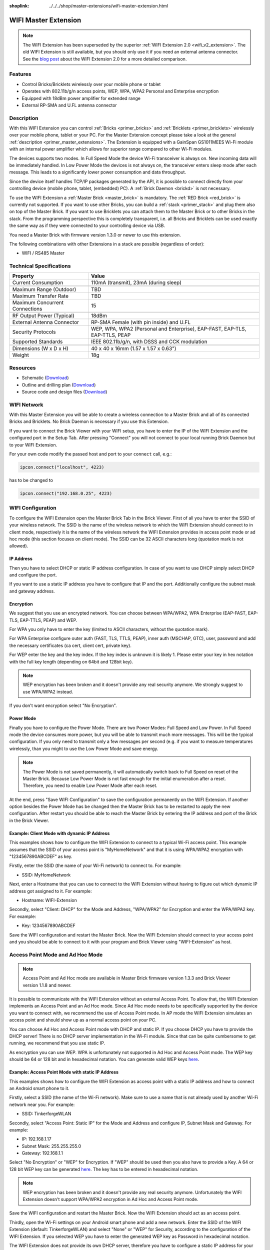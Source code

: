 
:shoplink: ../../../shop/master-extensions/wifi-master-extension.html

.. _wifi_extension:

WIFI Master Extension
=====================

.. raw:: html

	{% tfgallery %}

	Extensions/extension_wifi_tilted_[?|?].jpg      WIFI Extension
	Extensions/extension_wifi_stack_[?|?].jpg       WIFI Extension with Master Brick in a stack
	Extensions/extension_wifi_horizontal_[?|?].jpg  WIFI Extension top
	Extensions/extension_wifi_bottom_[?|?].jpg      WIFI Extension bottom
	Extensions/extension_wifi_caption_[?|?].jpg     WIFI Extension with caption
	Extensions/extension_wifi_ufl_[100|600].jpg     U.FL connector of WIFI Extension
	Extensions/extension_wifi_front_[?|?].jpg       WIFI Extension front

	{% tfgalleryend %}


.. note::
 The WIFI Extension has been superseded by the superior :ref:`WIFI Extension 2.0
 <wifi_v2_extension>`. The old WIFI Extension is still available, but you should
 only use it if you need an external antenna connector. See the `blog post
 <https://www.tinkerforge.com/en/blog/2016/6/30/wifi-extension-2-0-available>`__
 about the WIFI Extension 2.0 for a more detailed comparison.


Features
--------

* Control Bricks/Bricklets wirelessly over your mobile phone or tablet
* Operates with 802.11b/g/n access points, WEP, WPA, WPA2 Personal and Enterprise encryption
* Equipped with 18dBm power amplifier for extended range
* External RP-SMA and U.FL antenna connector


Description
-----------

With this WIFI Extension you can control :ref:`Bricks <primer_bricks>` and
:ref:`Bricklets <primer_bricklets>` wirelessly over your
mobile phone, tablet or your PC. For the Master Extension concept please take a look at the general
:ref:`description <primer_master_extensions>`. The Extension is equipped with a GainSpan
GS1011MEES Wi-Fi module with an internal power amplifier
which allows for superior range compared to other Wi-Fi modules.

The devices supports two modes. In Full Speed Mode the device Wi-Fi transceiver is always on.
New incoming data will be immediately handled. In Low Power Mode the devices is not always on,
the transceiver enters sleep mode after each message. This leads to a significantly lower power
consumption and data throughput.

Since the device itself handles TCP/IP packages generated by the API, it is possible to connect directly from your controlling
device (mobile phone, tablet, (embedded) PC). A :ref:`Brick Daemon <brickd>` is not necessary.

To use the WIFI Extension a :ref:`Master Brick <master_brick>` is mandatory.
The :ref:`RED Brick <red_brick>` is currently not supported.
If you want to use other Bricks, you can build a :ref:`stack <primer_stack>`
and plug them also on top of the Master Brick. If you want to use Bricklets you 
can attach them to the Master Brick or to other Bricks in the stack. From the 
programming perspective this is completely transparent, i.e. all Bricks and 
Bricklets can be used exactly the same way as if they were connected to your 
controlling device via USB.

You need a Master Brick with firmware version 1.3.0 or newer to use this 
extension.

The following combinations with other Extensions in a stack are possible
(regardless of order):

* WIFI / RS485 Master

Technical Specifications
------------------------

================================  =============================================================================
Property                          Value
================================  =============================================================================
Current Consumption               110mA (transmit), 23mA (during sleep)
--------------------------------  -----------------------------------------------------------------------------
--------------------------------  -----------------------------------------------------------------------------
Maximum Range (Outdoor)           TBD
Maximum Transfer Rate             TBD
Maximum Concurrent Connections    15
--------------------------------  -----------------------------------------------------------------------------
--------------------------------  -----------------------------------------------------------------------------
RF Output Power (Typical)         18dBm
External Antenna Connector        RP-SMA Female (with pin inside) and U.FL
Security Protocols                WEP, WPA, WPA2 (Personal and Enterprise), EAP-FAST, EAP-TLS, EAP-TTLS, PEAP
Supported Standards               IEEE 802.11b/g/n, with DSSS and CCK modulation
--------------------------------  -----------------------------------------------------------------------------
--------------------------------  -----------------------------------------------------------------------------
Dimensions (W x D x H)            40 x 40 x 16mm  (1.57 x 1.57 x 0.63")
Weight                            18g
================================  =============================================================================


Resources
---------

* Schematic (`Download <https://github.com/Tinkerforge/wifi-extension/raw/master/hardware/wifi-extension-schematic.pdf>`__)
* Outline and drilling plan (`Download <../../_images/Dimensions/wifi_extension_dimensions.png>`__)
* Source code and design files (`Download <https://github.com/Tinkerforge/wifi-extension/zipball/master>`__)


WIFI Network
------------

With this Master Extension you will be able to create a wireless connection to
a Master Brick and all of its connected Bricks and Bricklets.
No Brick Daemon is necessary if you use this Extension.

If you want to connect the Brick Viewer with your WIFI setup,
you have to enter the IP of the WIFI Extension and the configured port
in the Setup Tab. After pressing "Connect" you will not connect to your local
running Brick Daemon but to your WIFI Extension.

.. image:: /Images/Extensions/extension_wifi_brickv.jpg
   :scale: 100 %
   :alt: Brick Viewer configration for WIFI Extension
   :align: center
   :target: ../../_images/Extensions/extension_wifi_brickv.jpg

For your own code modify the passed host and port to your ``connect`` call, e.g.:

.. code-block:: python

 ipcon.connect("localhost", 4223)

has to be changed to

.. code-block:: python

 ipcon.connect("192.168.0.25", 4223)


WIFI Configuration
------------------

To configure the WIFI Extension open the Master Brick Tab in the Brick Viewer.
First of all you have to enter the SSID of your wireless network. The SSID is
the name of the wireless network to which the WIFI Extension should connect to
in client mode, respectively it is the name of the wireless network the WIFI
Extension provides in access point mode or ad hoc mode (this section focuses
on client mode). The SSID can be 32 ASCII characters long (quotation mark is
not allowed).

IP Address
^^^^^^^^^^

Then you have to select DHCP or static IP address configuration. In case of
you want to use DHCP simply select DHCP and configure the port.

.. image:: /Images/Extensions/extension_wifi_connection_dhcp.jpg
   :scale: 100 %
   :alt: Configure connection as DHCP
   :align: center
   :target: ../../_images/Extensions/extension_wifi_connection_dhcp.jpg

If you want to use a static IP address you have to configure that IP and the port.
Additionally configure the subnet mask and gateway address.

.. image:: /Images/Extensions/extension_wifi_connection_static.jpg
   :scale: 100 %
   :alt: Configure connection as static IP
   :align: center
   :target: ../../_images/Extensions/extension_wifi_connection_static.jpg

Encryption
^^^^^^^^^^

We suggest that you use an encrypted network. You can choose between
WPA/WPA2, WPA Enterprise (EAP-FAST, EAP-TLS, EAP-TTLS, PEAP) and WEP.

For WPA you only have to enter the key (limited to ASCII characters, without
the quotation mark).

.. image:: /Images/Extensions/extension_wifi_encryption_wpa.jpg
   :scale: 100 %
   :alt: Configure WPA encryption
   :align: center
   :target: ../../_images/Extensions/extension_wifi_encryption_wpa.jpg

For WPA Enterprise configure outer auth (FAST, TLS, TTLS, PEAP),
inner auth (MSCHAP, GTC), user, password and add the necessary certificates (ca cert, client cert, private key).

.. image:: /Images/Extensions/extension_wifi_encryption_wpa_enterprise.jpg
   :scale: 100 %
   :alt: Configure WPA Enterprise encryption
   :align: center
   :target: ../../_images/Extensions/extension_wifi_encryption_wpa_enterprise.jpg

For WEP enter the key and the key index. If the key index is unknown it is likely 1.
Please enter your key in hex notation with the full key length
(depending on 64bit and 128bit key).

.. image:: /Images/Extensions/extension_wifi_encryption_wep.jpg
   :scale: 100 %
   :alt: Configure WEP encryption
   :align: center
   :target: ../../_images/Extensions/extension_wifi_encryption_wep.jpg

.. note::
 WEP encryption has been broken and it doesn't provide any real security
 anymore. We strongly suggest to use WPA/WPA2 instead.

If you don't want encryption select "No Encryption".

Power Mode
^^^^^^^^^^

Finally you have to configure the Power Mode. There are two Power Modes:
Full Speed and Low Power. In Full Speed mode the device consumes more power,
but you will be able to transmit much more messages. This will be the typical
configuration. If you only need to transmit only a few messages per second
(e.g. if you want to measure temperatures wirelessly, than you might to use
the Low Power Mode and save energy.

.. image:: /Images/Extensions/extension_wifi_power_mode.jpg
   :scale: 100 %
   :alt: Configure Power Mode
   :align: center
   :target: ../../_images/Extensions/extension_wifi_power_mode.jpg

.. note::
 The Power Mode is not saved permanently, it will automatically switch back
 to Full Speed on reset of the Master Brick. Because Low Power Mode is not fast enough for the
 initial enumeration after a reset. Therefore, you need to enable Low Power
 Mode after each reset.

At the end, press "Save WIFI Configuration" to save the configuration permanently
on the WIFI Extension. If another option besides the Power Mode has be changed
then the Master Brick has to be restarted to apply the new configuration.
After restart you should be able to reach the Master Brick by entering the IP
address and port of the Brick in the Brick Viewer.

Example: Client Mode with dynamic IP Address
^^^^^^^^^^^^^^^^^^^^^^^^^^^^^^^^^^^^^^^^^^^^

This examples shows how to configure the WIFI Extension to connect to a typical
Wi-Fi access point. This example assumes that the SSID of your access point is
"MyHomeNetwork" and that it is using WPA/WPA2 encryption with "1234567890ABCDEF"
as key.

Firstly, enter the SSID (the name of your Wi-Fi network) to connect to. For
example:

* SSID: MyHomeNetwork

Next, enter a Hostname that you can use to connect to the WIFI Extension without
having to figure out which dynamic IP address got assigned to it. For example:

* Hostname: WIFI-Extension

Secondly, select "Client: DHCP" for the Mode and Address, "WPA/WPA2" for
Encryption and enter the WPA/WPA2 key. For example:

* Key: 1234567890ABCDEF

Save the WIFI configuration and restart the Master Brick. Now the WIFI Extension
should connect to your access point and you should be able to connect to it with
your program and Brick Viewer using "WIFI-Extension" as host.


Access Point Mode and Ad Hoc Mode
---------------------------------

.. note::
 Access Point and Ad Hoc mode are available in Master Brick firmware
 version 1.3.3 and Brick Viewer version 1.1.8 and newer.

It is possible to communicate with the WIFI Extension without an external
Access Point. To allow that, the WIFI Extension implements an
Access Point and an Ad Hoc mode. Since Ad Hoc mode needs to be specifically
supported by the device you want to connect with, we recommend the
use of Access Point mode. In AP mode the WIFI Extension simulates an
access point and should show up as a normal access point on your PC.

.. image:: /Images/Extensions/extension_wifi_connection_adhoc_ap.jpg
   :scale: 100 %
   :alt: Configure Ad Hoc or Access Point mode
   :align: center
   :target: ../../_images/Extensions/extension_wifi_connection_adhoc_ap.jpg

You can choose Ad Hoc and Access Point mode with DHCP and static IP.
If you choose DHCP you have to provide the DHCP server! There is no DHCP
server implementation in the Wi-Fi module. Since that can be quite
cumbersome to get running, we recommend that you use static IP.

As encryption you can use WEP. WPA is unfortunately not supported in
Ad Hoc and Access Point mode. The WEP key should be 64 or 128 bit and
in hexadecimal notation. You can generate valid WEP keys
`here <http://www.andrewscompanies.com/tools/wep.asp>`__.

Example: Access Point Mode with static IP Address
^^^^^^^^^^^^^^^^^^^^^^^^^^^^^^^^^^^^^^^^^^^^^^^^^

This examples shows how to configure the WIFI Extension as access point with
a static IP address and how to connect an Android smart phone to it.

Firstly, select a SSID (the name of the Wi-Fi network). Make sure to use a
name that is not already used by another Wi-Fi network near you. For example:

* SSID: TinkerforgeWLAN

Secondly, select "Access Point: Static IP" for the Mode and Address and
configure IP, Subnet Mask and Gateway. For example:

* IP: 192.168.1.17
* Subnet Mask: 255.255.255.0
* Gateway: 192.168.1.1

Select "No Encryption" or "WEP" for Encryption. If "WEP" should be used then
you also have to provide a Key. A 64 or 128 bit WEP key can be generated
`here <http://www.andrewscompanies.com/tools/wep.asp>`__. The key has to be
entered in hexadecimal notation.

.. note::
 WEP encryption has been broken and it doesn't provide any real security
 anymore. Unfortunately the WIFI Extension doesn't support WPA/WPA2 encryption
 in Ad Hoc and Access Point mode.

Save the WIFI configuration and restart the Master Brick. Now the WIFI Extension
should act as an access point.

Thirdly, open the Wi-Fi settings on your Android smart phone and add a new
network. Enter the SSID of the WIFI Extension (default: TinkerforgeWLAN)
and select "None" or "WEP" for Security, according to the configuration of the
WIFI Extension. If you selected WEP you have to enter the generated WEP key as
Password in hexadecimal notation.

The WIFI Extension does not provide its own DHCP server, therefore you have to
configure a static IP address for your smart phone in the advanced options.
Change the IP settings from "DHCP" to "Static" and enter IP address, Gateway
and Network prefix length. For example:

* IP address: 192.168.1.23
* Gateway: 192.168.1.1
* Network prefix length: 24

Finally, save the new network configuration and connect to it. Now your smart
phone should be connected to the access point of the WIFI Extension.


.. _wifi_extension_authentication:

Authentication
--------------

The WIFI Extension supports authentication since Master Brick firmware
version 2.2.0. Authentication is disabled by default. Tick the "Use
Authentication" check box and choose an authentication secret to enable it.
This secret can be 64 ASCII characters long. After saving the configuration
and restarting the Master Brick authentication is enabled.

.. image:: /Images/Extensions/extension_wifi_authentication.jpg
   :scale: 100 %
   :alt: Configure Authentication
   :align: center
   :target: ../../_images/Extensions/extension_wifi_authentication.jpg

Now every TCP/IP connection to the WIFI Extension has to prove to the
Master Brick that it knows the authentication secret before normal communication
can occur. See the :ref:`authentication tutorial <tutorial_authentication>`
for more information.


LEDs and Connectivity
---------------------

.. image:: /Images/Extensions/extension_wifi_caption_600.jpg
   :scale: 100 %
   :alt: WIFI Extension with caption
   :align: center
   :target: ../../_images/Extensions/extension_wifi_caption_800.jpg

The blue power LED will be on permanently if the device is powered.
The green LED is the status LED (permanently off = error, blink = associating, on = associated).

The Wi-Fi module is equipped with an U.FL connector and an 75Ω U.FL to RP-SMA pigtail cable.
Depending on your application it is possible to disconnect the pigtail cable
and connect your own cable.


Programming Interface
---------------------

See :ref:`Master Brick documentation <master_brick_programming_interface>`.
